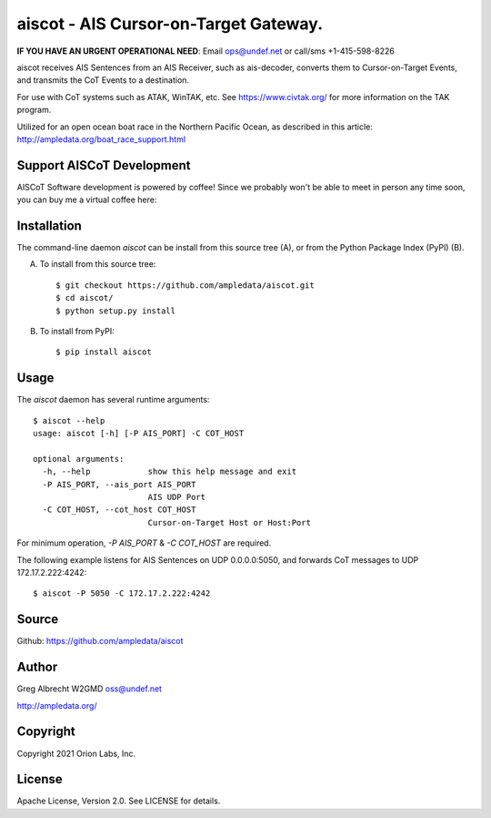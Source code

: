aiscot - AIS Cursor-on-Target Gateway.
****************************************
**IF YOU HAVE AN URGENT OPERATIONAL NEED**: Email ops@undef.net or call/sms +1-415-598-8226

.. image:: docs/screenshot-1601068921-25.png
   :alt: Screenshot of AIS points in ATAK-Div Developer Edition.
   :target: docs/screenshot-1601068921.png


aiscot receives AIS Sentences from an AIS Receiver, such as ais-decoder,
converts them to Cursor-on-Target Events, and transmits the CoT Events to a destination.

For use with CoT systems such as ATAK, WinTAK, etc. See https://www.civtak.org/ for more information on the TAK
program.

Utilized for an open ocean boat race in the Northern Pacific Ocean, as
described in this article: http://ampledata.org/boat_race_support.html

Support AISCoT Development
==========================

AISCoT Software development is powered by coffee! Since we probably won't be able to meet in person any time soon, you
can buy me a virtual coffee here:

.. image:: https://www.buymeacoffee.com/assets/img/custom_images/orange_img.png
    :target: https://www.buymeacoffee.com/ampledata
    :alt: Support AISCoT development: Buy me a coffee!

Installation
============

The command-line daemon `aiscot` can be install from this source tree (A), or from
the Python Package Index (PyPI) (B).

A) To install from this source tree::

    $ git checkout https://github.com/ampledata/aiscot.git
    $ cd aiscot/
    $ python setup.py install

B) To install from PyPI::

    $ pip install aiscot


Usage
=====

The `aiscot` daemon has several runtime arguments::

    $ aiscot --help
    usage: aiscot [-h] [-P AIS_PORT] -C COT_HOST

    optional arguments:
      -h, --help            show this help message and exit
      -P AIS_PORT, --ais_port AIS_PORT
                            AIS UDP Port
      -C COT_HOST, --cot_host COT_HOST
                            Cursor-on-Target Host or Host:Port

For minimum operation, `-P AIS_PORT` & `-C COT_HOST` are required.

The following example listens for AIS Sentences on UDP 0.0.0.0:5050, and
forwards CoT messages to UDP 172.17.2.222:4242::

  $ aiscot -P 5050 -C 172.17.2.222:4242


Source
======
Github: https://github.com/ampledata/aiscot

Author
======
Greg Albrecht W2GMD oss@undef.net

http://ampledata.org/

Copyright
=========
Copyright 2021 Orion Labs, Inc.

License
=======
Apache License, Version 2.0. See LICENSE for details.

